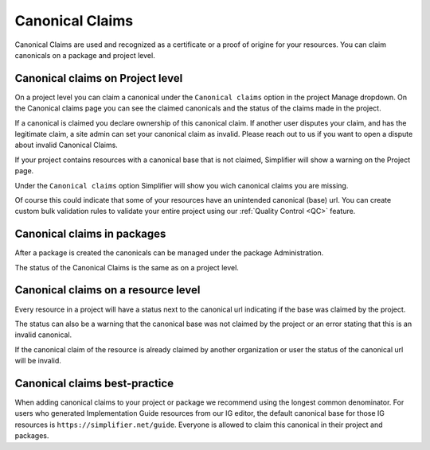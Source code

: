 .. _Canonical_Claims:

Canonical Claims
^^^^^^^^^^^^^^^^

Canonical Claims are used and recognized as a certificate or a proof of origine for your resources. You can claim canonicals on a package and project level. 

Canonical claims on Project level
---------------------------------
On a project level you can claim a canonical under the ``Canonical claims`` option in the project Manage dropdown. On the Canonical claims page you can see the claimed canonicals and the status of the claims made in the project. 

.. image::../images/ClaimedBaseUrl.png

If a canonical is claimed you declare ownership of this canonical claim. If another user disputes your claim, and has the legitimate claim, a site admin can set your canonical claim as invalid. Please reach out to us if you want to open a dispute about invalid Canonical Claims. 

.. image::../images/InvalidClaim.png

If your project contains resources with a canonical base that is not claimed, Simplifier will show a warning on the Project page. 

.. image::../images/MissingClaims.png

Under the ``Canonical claims`` option Simplifier will show you wich canonical claims you are missing. 

.. image::../images/SuggestedClaims.png

Of course this could indicate that some of your resources have an unintended canonical (base) url. You can create custom bulk validation rules to validate your entire project using our :ref:`Quality Control <QC>` feature. 

Canonical claims in packages
----------------------------
After a package is created the canonicals can be managed under the package Administration. 

.. image::../images/PackageCanonicals.png

The status of the Canonical Claims is the same as on a project level. 

Canonical claims on a resource level
------------------------------------
Every resource in a project will have a status next to the canonical url indicating if the base was claimed by the project. 

.. image::../images/ValidResourceCanonical.png

The status can also be a warning that the canonical base was not claimed by the project or an error stating that this is an invalid canonical. 

.. image::../images/CanonicalWarning.png

If the canonical claim of the resource is already claimed by another organization or user the status of the canonical url will be invalid.

.. image::../images/ResourceInvalid.png

Canonical claims best-practice
------------------------------
When adding canonical claims to your project or package we recommend using the longest common denominator. 
For users who generated Implementation Guide resources from our IG editor, the default canonical base for those IG resources is ``https://simplifier.net/guide``. Everyone is allowed to claim this canonical in their project and packages. 






